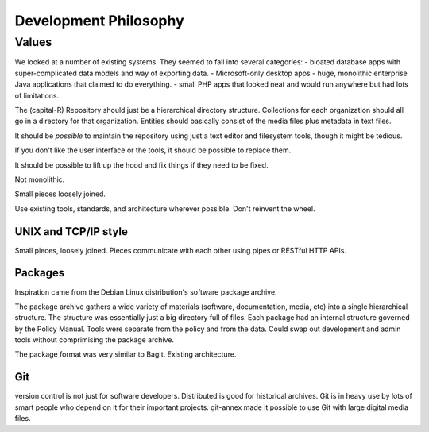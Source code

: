 Development Philosophy
======================


Values
~~~~~~




We looked at a number of existing systems.
They seemed to fall into several categories:
- bloated database apps with super-complicated data models and way of exporting data.
- Microsoft-only desktop apps
- huge, monolithic enterprise Java applications that claimed to do everything.
- small PHP apps that looked neat and would run anywhere but had lots of limitations.



The (capital-R) Repository should just be a hierarchical directory structure.
Collections for each organization should all go in a directory for that organization.
Entities should basically consist of the media files plus metadata in text files.

It should be *possible* to maintain the repository using just a text editor and filesystem tools, though it might be tedious.

If you don't like the user interface or the tools, it should be possible to replace them.

It should be possible to lift up the hood and fix things if they need to be fixed.

Not monolithic.

Small pieces loosely joined.


Use existing tools, standards, and architecture wherever possible. Don't reinvent the wheel.



UNIX and TCP/IP style
----------

Small pieces, loosely joined.
Pieces communicate with each other using pipes or RESTful HTTP APIs.



Packages
----------

Inspiration came from the Debian Linux distribution's software package archive.

The package archive gathers a wide variety of materials (software, documentation, media, etc) into a single hierarchical structure.
The structure was essentially just a big directory full of files.
Each package had an internal structure governed by the Policy Manual.
Tools were separate from the policy and from the data.
Could swap out development and admin tools without comprimising the package archive.

The package format was very similar to BagIt.
Existing architecture.


Git
----------

version control is not just for software developers.
Distributed is good for historical archives.
Git is in heavy use by lots of smart people who depend on it for their important projects.
git-annex made it possible to use Git with large digital media files.
